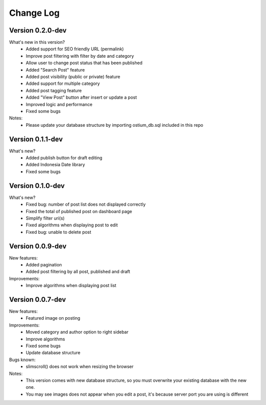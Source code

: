 ##########
Change Log
##########

Version 0.2.0-dev
=================
What's new in this version?
    - Added support for SEO friendly URL (permalink)
    - Improve post filtering with filter by date and category
    - Allow user to change post status that has been published
    - Added "Search Post" feature
    - Added post visibility (public or private) feature
    - Added support for multiple category
    - Added post tagging feature
    - Added "View Post" button after insert or update a post
    - Improved logic and performance
    - Fixed some bugs
Notes:
    - Please update your database structure by importing ostium_db.sql included in this repo

Version 0.1.1-dev
=================
What's new?
    - Added publish button for draft editing
    - Added Indonesia Date library
    - Fixed some bugs

Version 0.1.0-dev
=================
What's new?
    - Fixed bug: number of post list does not displayed correctly
    - Fixed the total of published post on dashboard page
    - Simplify filter uri(s)
    - Fixed algorithms when displaying post to edit
    - Fixed bug: unable to delete post

Version 0.0.9-dev
=================
New features:
    - Added pagination
    - Added post filtering by all post, published and draft

Improvements:
    - Improve algorithms when displaying post list

Version 0.0.7-dev
=================
New features:
  - Featured image on posting

Improvements:
  - Moved category and author option to right sidebar
  - Improve algorithms
  - Fixed some bugs
  - Update database structure

Bugs known:
  - slimscroll() does not work when resizing the browser

Notes:
  - This version comes with new database structure, so you must overwrite your existing database with the new one.
  - You may see images does not appear when you edit a post, it's because server port you are using is different
